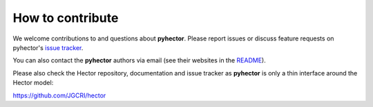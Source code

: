 How to contribute
-----------------

We welcome contributions to and questions about **pyhector**. Please
report issues or discuss feature requests on pyhector's `issue tracker
<https://github.com/openclimatedata/pyhector/issues>`_.

You can also contact the **pyhector** authors via email (see their
websites in the `README <README.rst>`_).

Please also check the Hector repository, documentation and issue
tracker as **pyhector** is only a thin interface around the Hector
model:

https://github.com/JGCRI/hector
